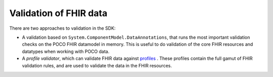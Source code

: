 =========================
Validation of FHIR data
=========================

There are two approaches to validation in the SDK:

* A validation based on ``System.ComponentModel.DataAnnotations``, that runs the most important validation checks on the POCO FHIR datamodel in memory. This is useful to
  do validation of the core FHIR resources and datatypes when working with POCO data.
* A *profile validator*, which can validate FHIR data against `profiles <http://hl7.org/fhir/profilelist.html>`_ . These profiles contain the full gamut of FHIR validation rules, and
  are used to validate the data in the FHIR resources.
  
